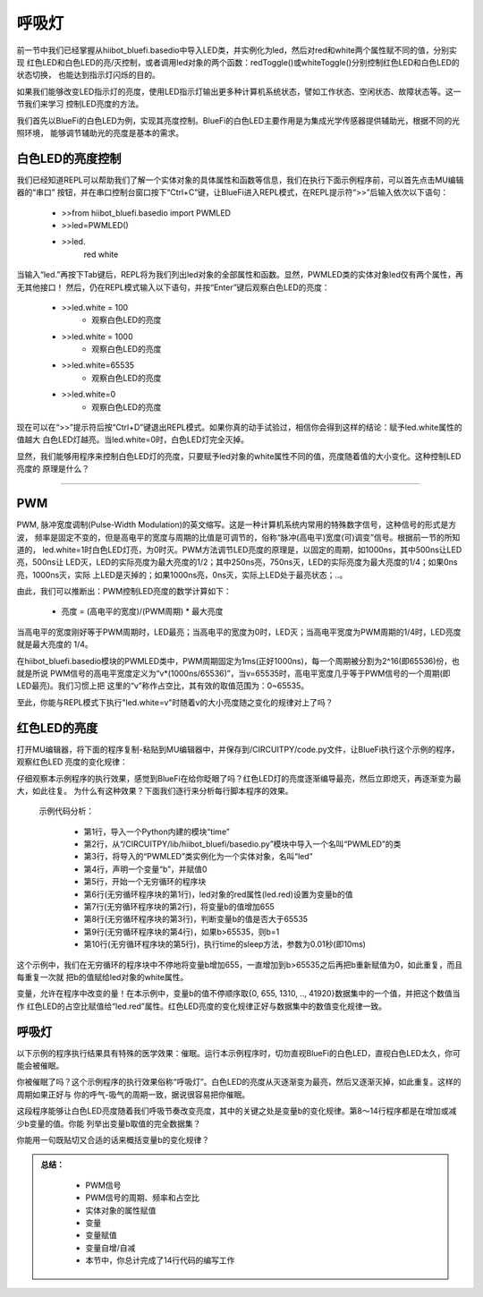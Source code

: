 呼吸灯
====================

前一节中我们已经掌握从hiibot_bluefi.basedio中导入LED类，并实例化为led，然后对red和white两个属性赋不同的值，分别实现
红色LED和白色LED的亮/灭控制，或者调用led对象的两个函数：redToggle()或whiteToggle()分别控制红色LED和白色LED的状态切换，
也能达到指示灯闪烁的目的。

如果我们能够改变LED指示灯的亮度，使用LED指示灯输出更多种计算机系统状态，譬如工作状态、空闲状态、故障状态等。这一节我们来学习
控制LED亮度的方法。

我们首先以BlueFi的白色LED为例，实现其亮度控制。BlueFi的白色LED主要作用是为集成光学传感器提供辅助光，根据不同的光照环境，
能够调节辅助光的亮度是基本的需求。


白色LED的亮度控制
-------------------------

我们已经知道REPL可以帮助我们了解一个实体对象的具体属性和函数等信息，我们在执行下面示例程序前，可以首先点击MU编辑器的“串口”
按钮，并在串口控制台窗口按下“Ctrl+C”键，让BlueFi进入REPL模式，在REPL提示符“>>”后输入依次以下语句：

  - >>from hiibot_bluefi.basedio import PWMLED
  - >>led=PWMLED()
  - >>led.
      red     white

当输入“led.”再按下Tab键后，REPL将为我们列出led对象的全部属性和函数。显然，PWMLED类的实体对象led仅有两个属性，再无其他接口！
然后，仍在REPL模式输入以下语句，并按“Enter”键后观察白色LED的亮度：

  - >>led.white = 100
      - 观察白色LED的亮度
  - >>led.white = 1000
      - 观察白色LED的亮度
  - >>led.white=65535
      - 观察白色LED的亮度
  - >>led.white=0
      - 观察白色LED的亮度

现在可以在“>>”提示符后按“Ctrl+D”键退出REPL模式。如果你真的动手试验过，相信你会得到这样的结论：赋予led.white属性的值越大
白色LED灯越亮。当led.white=0时，白色LED灯完全灭掉。

显然，我们能够用程序来控制白色LED灯的亮度，只要赋予led对象的white属性不同的值，亮度随着值的大小变化。这种控制LED亮度的
原理是什么？

---------------------------

PWM
---------------------------

PWM, 脉冲宽度调制(Pulse-Width Modulation)的英文缩写。这是一种计算机系统内常用的特殊数字信号，这种信号的形式是方波，
频率是固定不变的，但是高电平的宽度与周期的比值是可调节的，俗称“脉冲(高电平)宽度(可)调变”信号。根据前一节的所知道的，
led.white=1时白色LED灯亮，为0时灭。PWM方法调节LED亮度的原理是，以固定的周期，如1000ns，其中500ns让LED亮，500ns让
LED灭，LED的实际亮度为最大亮度的1/2；其中250ns亮，750ns灭，LED的实际亮度为最大亮度的1/4；如果0ns亮，1000ns灭，实际
上LED是灭掉的；如果1000ns亮，0ns灭，实际上LED处于最亮状态；..。

由此，我们可以推断出：PWM控制LED亮度的数学计算如下：

  - 亮度 = (高电平的宽度)/(PWM周期) * 最大亮度

当高电平的宽度刚好等于PWM周期时，LED最亮；当高电平的宽度为0时，LED灭；当高电平宽度为PWM周期的1/4时，LED亮度就是最大亮度的
1/4。

在hiibot_bluefi.basedio模块的PWMLED类中，PWM周期固定为1ms(正好1000ns)，每一个周期被分割为2^16(即65536)份，也就是所说
PWM信号的高电平宽度定义为“v*(1000ns/65536)”，当v=65535时，高电平宽度几乎等于PWM信号的一个周期(即LED最亮)。我们习惯上把
这里的“v”称作占空比，其有效的取值范围为：0~65535。

至此，你能与REPL模式下执行"led.white=v"时随着v的大小亮度随之变化的规律对上了吗？


红色LED的亮度
---------------------------

打开MU编辑器，将下面的程序复制-粘贴到MU编辑器中，并保存到/CIRCUITPY/code.py文件，让BlueFi执行这个示例的程序，观察红色LED
亮度的变化规律：

.. code-block::  python
   :linenos:

    import time
    from hiibot_bluefi.basedio import PWMLED
    led = PWMLED()
    b=0
    while True:
        led.red = b
        b = b+655
        if b>65535:
            b=0
        time.sleep(0.01)

仔细观察本示例程序的执行效果，感觉到BlueFi在给你眨眼了吗？红色LED灯的亮度逐渐编导最亮，然后立即熄灭，再逐渐变为最大，如此往复。
为什么有这种效果？下面我们逐行来分析每行脚本程序的效果。

  示例代码分析：

    - 第1行，导入一个Python内建的模块“time”
    - 第2行，从“/CIRCUITPY/lib/hiibot_bluefi/basedio.py”模块中导入一个名叫“PWMLED”的类
    - 第3行，将导入的“PWMLED”类实例化为一个实体对象，名叫“led”
    - 第4行，声明一个变量“b”，并赋值0
    - 第5行，开始一个无穷循环的程序块
    - 第6行(无穷循环程序块的第1行)，led对象的red属性(led.red)设置为变量b的值
    - 第7行(无穷循环程序块的第2行)，将变量b的值增加655
    - 第8行(无穷循环程序块的第3行)，判断变量b的值是否大于65535
    - 第9行(无穷循环程序块的第4行)，如果b>65535，则b=1
    - 第10行(无穷循环程序块的第5行)，执行time的sleep方法，参数为0.01秒(即10ms)

这个示例中，我们在无穷循环的程序块中不停地将变量b增加655，一直增加到b>65535之后再把b重新赋值为0，如此重复，而且每重复一次就
把b的值赋给led对象的white属性。

变量，允许在程序中改变的量！在本示例中，变量b的值不停顺序取{0, 655, 1310, .., 41920}数据集中的一个值，并把这个数值当作
红色LED的占空比赋值给“led.red”属性。红色LED亮度的变化规律正好与数据集中的数值变化规律一致。



呼吸灯
---------------------------

以下示例的程序执行结果具有特殊的医学效果：催眠。运行本示例程序时，切勿直视BlueFi的白色LED，直视白色LED太久，你可能会被催眠。

.. code-block::  python
   :linenos:

    import time
    from hiibot_bluefi.basedio import PWMLED
    led = PWMLED()
    b=0
    d=1
    while True:
        led.white = b
        b += 655 if d==1 else -655
        if b>65535:
            b=65535
            d=0
        if b<0:
            b=0
            d=1
        time.sleep(0.01)

你被催眠了吗？这个示例程序的执行效果俗称“呼吸灯”。白色LED的亮度从灭逐渐变为最亮，然后又逐渐灭掉，如此重复。这样的周期如果正好与
你的呼气-吸气的周期一致，据说很容易把你催眠。

这段程序能够让白色LED亮度随着我们呼吸节奏改变亮度，其中的关键之处是变量b的变化规律。第8～14行程序都是在增加或减少b变量的值。你能
列举出变量b取值的完全数据集？

你能用一句既贴切又合适的话来概括变量b的变化规律？


.. admonition:: 
  总结：

    - PWM信号
    - PWM信号的周期、频率和占空比
    - 实体对象的属性赋值
    - 变量
    - 变量赋值
    - 变量自增/自减
    - 本节中，你总计完成了14行代码的编写工作

